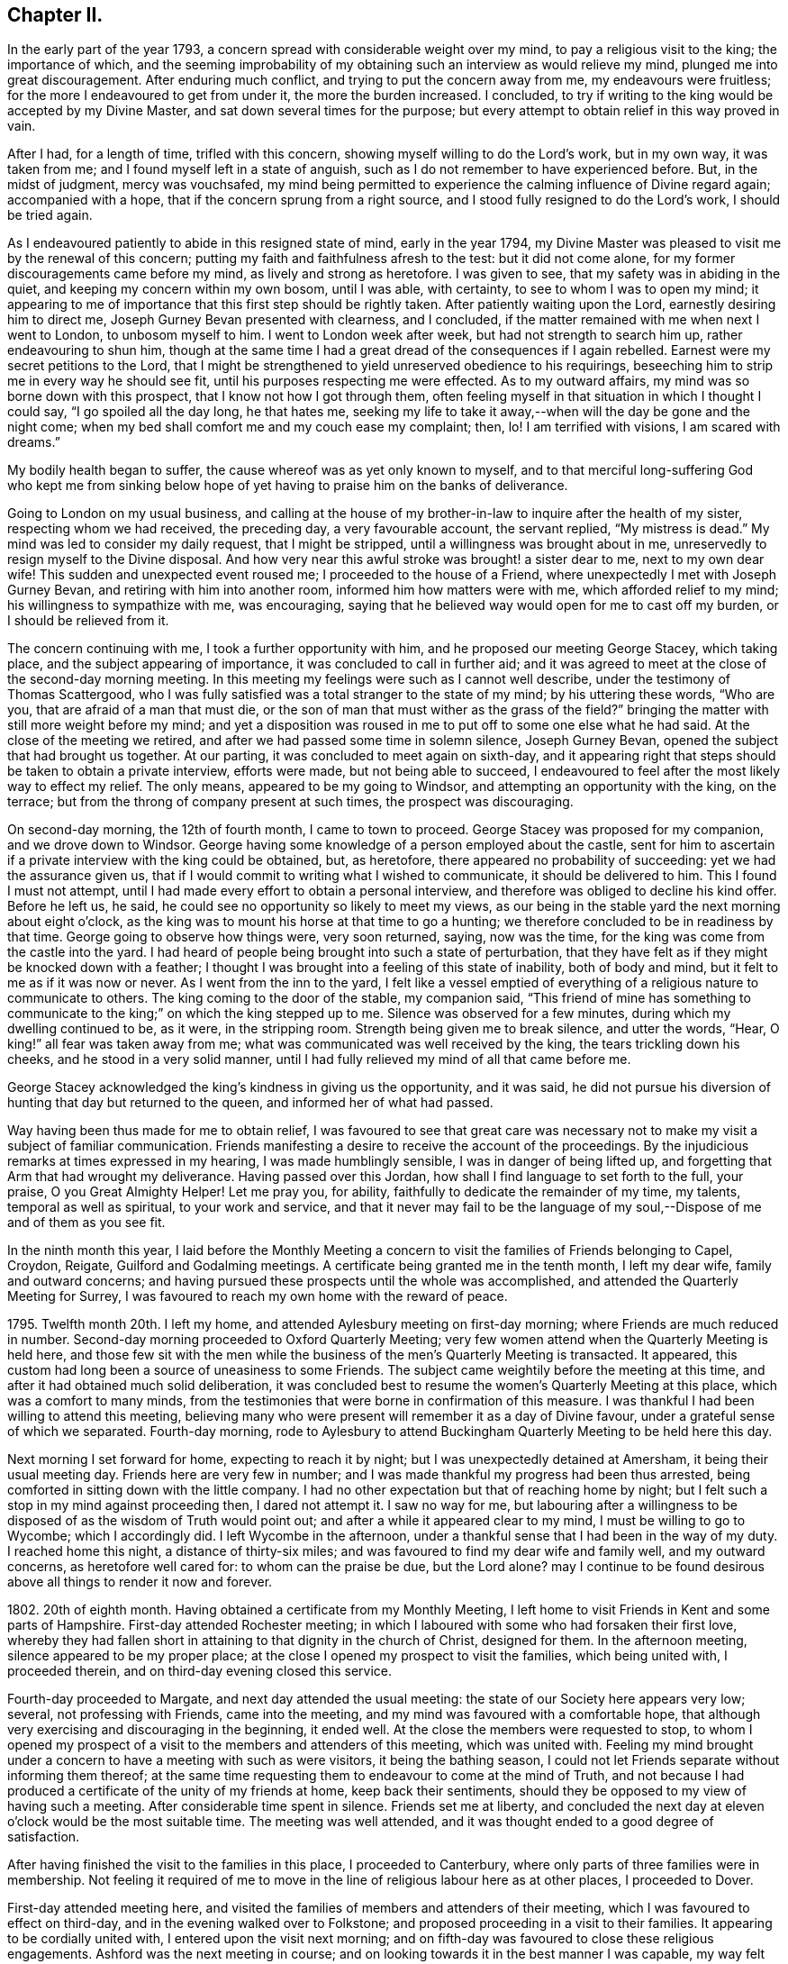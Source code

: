 == Chapter II.

In the early part of the year 1793,
a concern spread with considerable weight over my mind,
to pay a religious visit to the king; the importance of which,
and the seeming improbability of my obtaining such an interview as would relieve my mind,
plunged me into great discouragement.
After enduring much conflict, and trying to put the concern away from me,
my endeavours were fruitless; for the more I endeavoured to get from under it,
the more the burden increased.
I concluded, to try if writing to the king would be accepted by my Divine Master,
and sat down several times for the purpose;
but every attempt to obtain relief in this way proved in vain.

After I had, for a length of time, trifled with this concern,
showing myself willing to do the Lord`'s work, but in my own way, it was taken from me;
and I found myself left in a state of anguish,
such as I do not remember to have experienced before.
But, in the midst of judgment, mercy was vouchsafed,
my mind being permitted to experience the calming influence of Divine regard again;
accompanied with a hope, that if the concern sprung from a right source,
and I stood fully resigned to do the Lord`'s work, I should be tried again.

As I endeavoured patiently to abide in this resigned state of mind,
early in the year 1794,
my Divine Master was pleased to visit me by the renewal of this concern;
putting my faith and faithfulness afresh to the test: but it did not come alone,
for my former discouragements came before my mind, as lively and strong as heretofore.
I was given to see, that my safety was in abiding in the quiet,
and keeping my concern within my own bosom, until I was able, with certainty,
to see to whom I was to open my mind;
it appearing to me of importance that this first step should be rightly taken.
After patiently waiting upon the Lord, earnestly desiring him to direct me,
Joseph Gurney Bevan presented with clearness, and I concluded,
if the matter remained with me when next I went to London, to unbosom myself to him.
I went to London week after week, but had not strength to search him up,
rather endeavouring to shun him,
though at the same time I had a great dread of the consequences if I again rebelled.
Earnest were my secret petitions to the Lord,
that I might be strengthened to yield unreserved obedience to his requirings,
beseeching him to strip me in every way he should see fit,
until his purposes respecting me were effected.
As to my outward affairs, my mind was so borne down with this prospect,
that I know not how I got through them,
often feeling myself in that situation in which I thought I could say,
"`I go spoiled all the day long, he that hates me,
seeking my life to take it away,--when will the day be gone and the night come;
when my bed shall comfort me and my couch ease my complaint; then, lo!
I am terrified with visions, I am scared with dreams.`"

My bodily health began to suffer, the cause whereof was as yet only known to myself,
and to that merciful long-suffering God who kept me from sinking
below hope of yet having to praise him on the banks of deliverance.

Going to London on my usual business,
and calling at the house of my brother-in-law to inquire after the health of my sister,
respecting whom we had received, the preceding day, a very favourable account,
the servant replied, "`My mistress is dead.`"
My mind was led to consider my daily request, that I might be stripped,
until a willingness was brought about in me,
unreservedly to resign myself to the Divine disposal.
And how very near this awful stroke was brought! a sister dear to me,
next to my own dear wife!
This sudden and unexpected event roused me; I proceeded to the house of a Friend,
where unexpectedly I met with Joseph Gurney Bevan,
and retiring with him into another room, informed him how matters were with me,
which afforded relief to my mind; his willingness to sympathize with me, was encouraging,
saying that he believed way would open for me to cast off my burden,
or I should be relieved from it.

The concern continuing with me, I took a further opportunity with him,
and he proposed our meeting George Stacey, which taking place,
and the subject appearing of importance, it was concluded to call in further aid;
and it was agreed to meet at the close of the second-day morning meeting.
In this meeting my feelings were such as I cannot well describe,
under the testimony of Thomas Scattergood,
who I was fully satisfied was a total stranger to the state of my mind;
by his uttering these words, "`Who are you, that are afraid of a man that must die,
or the son of man that must wither as the grass of the field?`"
bringing the matter with still more weight before my mind;
and yet a disposition was roused in me to put off to some one else what he had said.
At the close of the meeting we retired,
and after we had passed some time in solemn silence, Joseph Gurney Bevan,
opened the subject that had brought us together.
At our parting, it was concluded to meet again on sixth-day,
and it appearing right that steps should be taken to obtain a private interview,
efforts were made, but not being able to succeed,
I endeavoured to feel after the most likely way to effect my relief.
The only means, appeared to be my going to Windsor,
and attempting an opportunity with the king, on the terrace;
but from the throng of company present at such times, the prospect was discouraging.

On second-day morning, the 12th of fourth month, I came to town to proceed.
George Stacey was proposed for my companion, and we drove down to Windsor.
George having some knowledge of a person employed about the castle,
sent for him to ascertain if a private interview with the king could be obtained, but,
as heretofore, there appeared no probability of succeeding:
yet we had the assurance given us,
that if I would commit to writing what I wished to communicate,
it should be delivered to him.
This I found I must not attempt,
until I had made every effort to obtain a personal interview,
and therefore was obliged to decline his kind offer.
Before he left us, he said, he could see no opportunity so likely to meet my views,
as our being in the stable yard the next morning about eight o`'clock,
as the king was to mount his horse at that time to go a hunting;
we therefore concluded to be in readiness by that time.
George going to observe how things were, very soon returned, saying, now was the time,
for the king was come from the castle into the yard.
I had heard of people being brought into such a state of perturbation,
that they have felt as if they might be knocked down with a feather;
I thought I was brought into a feeling of this state of inability, both of body and mind,
but it felt to me as if it was now or never.
As I went from the inn to the yard,
I felt like a vessel emptied of everything of a religious nature to communicate to others.
The king coming to the door of the stable, my companion said,
"`This friend of mine has something to communicate
to the king;`" on which the king stepped up to me.
Silence was observed for a few minutes, during which my dwelling continued to be,
as it were, in the stripping room.
Strength being given me to break silence, and utter the words, "`Hear,
O king!`" all fear was taken away from me;
what was communicated was well received by the king, the tears trickling down his cheeks,
and he stood in a very solid manner,
until I had fully relieved my mind of all that came before me.

George Stacey acknowledged the king`'s kindness in giving us the opportunity,
and it was said,
he did not pursue his diversion of hunting that day but returned to the queen,
and informed her of what had passed.

Way having been thus made for me to obtain relief,
I was favoured to see that great care was necessary not
to make my visit a subject of familiar communication.
Friends manifesting a desire to receive the account of the proceedings.
By the injudicious remarks at times expressed in my hearing,
I was made humblingly sensible, I was in danger of being lifted up,
and forgetting that Arm that had wrought my deliverance.
Having passed over this Jordan, how shall I find language to set forth to the full,
your praise, O you Great Almighty Helper!
Let me pray you, for ability, faithfully to dedicate the remainder of my time,
my talents, temporal as well as spiritual, to your work and service,
and that it never may fail to be the language of
my soul,--Dispose of me and of them as you see fit.

In the ninth month this year,
I laid before the Monthly Meeting a concern to visit
the families of Friends belonging to Capel,
Croydon, Reigate, Guilford and Godalming meetings.
A certificate being granted me in the tenth month, I left my dear wife,
family and outward concerns;
and having pursued these prospects until the whole was accomplished,
and attended the Quarterly Meeting for Surrey,
I was favoured to reach my own home with the reward of peace.

1795+++.+++ Twelfth month 20th. I left my home,
and attended Aylesbury meeting on first-day morning;
where Friends are much reduced in number.
Second-day morning proceeded to Oxford Quarterly Meeting;
very few women attend when the Quarterly Meeting is held here,
and those few sit with the men while the business
of the men`'s Quarterly Meeting is transacted.
It appeared, this custom had long been a source of uneasiness to some Friends.
The subject came weightily before the meeting at this time,
and after it had obtained much solid deliberation,
it was concluded best to resume the women`'s Quarterly Meeting at this place,
which was a comfort to many minds,
from the testimonies that were borne in confirmation of this measure.
I was thankful I had been willing to attend this meeting,
believing many who were present will remember it as a day of Divine favour,
under a grateful sense of which we separated.
Fourth-day morning,
rode to Aylesbury to attend Buckingham Quarterly Meeting to be held here this day.

Next morning I set forward for home, expecting to reach it by night;
but I was unexpectedly detained at Amersham, it being their usual meeting day.
Friends here are very few in number;
and I was made thankful my progress had been thus arrested,
being comforted in sitting down with the little company.
I had no other expectation but that of reaching home by night;
but I felt such a stop in my mind against proceeding then, I dared not attempt it.
I saw no way for me,
but labouring after a willingness to be disposed
of as the wisdom of Truth would point out;
and after a while it appeared clear to my mind, I must be willing to go to Wycombe;
which I accordingly did.
I left Wycombe in the afternoon,
under a thankful sense that I had been in the way of my duty.
I reached home this night, a distance of thirty-six miles;
and was favoured to find my dear wife and family well, and my outward concerns,
as heretofore well cared for: to whom can the praise be due, but the Lord alone?
may I continue to be found desirous above all things to render it now and forever.

1802+++.+++ 20th of eighth month.
Having obtained a certificate from my Monthly Meeting,
I left home to visit Friends in Kent and some parts of Hampshire.
First-day attended Rochester meeting;
in which I laboured with some who had forsaken their first love,
whereby they had fallen short in attaining to that dignity in the church of Christ,
designed for them.
In the afternoon meeting, silence appeared to be my proper place;
at the close I opened my prospect to visit the families, which being united with,
I proceeded therein, and on third-day evening closed this service.

Fourth-day proceeded to Margate, and next day attended the usual meeting:
the state of our Society here appears very low; several, not professing with Friends,
came into the meeting, and my mind was favoured with a comfortable hope,
that although very exercising and discouraging in the beginning, it ended well.
At the close the members were requested to stop,
to whom I opened my prospect of a visit to the members and attenders of this meeting,
which was united with.
Feeling my mind brought under a concern to have a meeting with such as were visitors,
it being the bathing season,
I could not let Friends separate without informing them thereof;
at the same time requesting them to endeavour to come at the mind of Truth,
and not because I had produced a certificate of the unity of my friends at home,
keep back their sentiments, should they be opposed to my view of having such a meeting.
After considerable time spent in silence.
Friends set me at liberty,
and concluded the next day at eleven o`'clock would be the most suitable time.
The meeting was well attended, and it was thought ended to a good degree of satisfaction.

After having finished the visit to the families in this place, I proceeded to Canterbury,
where only parts of three families were in membership.
Not feeling it required of me to move in the line
of religious labour here as at other places,
I proceeded to Dover.

First-day attended meeting here,
and visited the families of members and attenders of their meeting,
which I was favoured to effect on third-day, and in the evening walked over to Folkstone;
and proposed proceeding in a visit to their families.
It appearing to be cordially united with, I entered upon the visit next morning;
and on fifth-day was favoured to close these religious engagements.
Ashford was the next meeting in course;
and on looking towards it in the best manner I was capable,
my way felt quite closed up with respect to a visit.
I therefore proceeded to London, which place I reached late in the evening.

Being now only five miles from my own home, I felt drawings towards it,
but feared making the attempt,
as my religious engagements were only in part finished,`"lest
my mind should become entangled,
and my religious prospects be clouded thereby.
Early next morning I left London for Ringwood, in Hampshire, attended meeting there;
and in the afternoon sat with the few Friends at Fording-bridge.
Two young men, not professing with Friends, came into the meeting:
I was constrained to address one of them in so pointed a manner,
he could not but understand it was intended for him; and I understood,
from that afternoon he continued his attendance of Friends`' meetings,
and has joined in membership with us.
I mention this circumstance to encourage others, who may be thus singularly led;
feeling it at the time a trial of my faith thus to expose myself.

Next morning I left the quiet abode of my kind friend James Neave,
proceeded to Salisbury, and visited the families of this meeting.
Here, if my feelings were right respecting the religious state of our Society,
the lamp of profession is almost extinguished,
through the bond of true discipleship being broken, love, religious love, not maintained,
from some worldly cause, and so they had become a house divided,
I felt deeply for a little remnant among them, who were going mourning on their way,
breathing in secret the language of "`Give not your glory to others,
nor your heritage to reproach.`"

I returned to Fording-bridge; attended their mid-week meeting,
and from there passed to Ringwood,
intending to take the next packet from Southampton to Guernsey.
On inquiry, I found the packet was to sail that afternoon;
the prospect of being detained until the next packet was to sail, felt trying to my mind,
and led me to examine how far I had been careful,
not to loiter or remain longer than was necessary
in any of the meetings where my lot had been cast,
in order, should such appear to be the case,
that it might prove a warning to me in future.
Attended several meetings and on fifth-day morning left Ringwood for Southampton.
About four o`'clock in the afternoon I went on board the packet,
where I had the company of Edmund Richards, a Friend who resided at Guernsey:
after being on our passage two nights and one day,
we were favoured to land safe on the island of Guernsey,
about ten o`'clock on seventh-day morning.

First-day attended the meeting which was small; about eight are in membership,
and some few others attend.
In endeavouring to relieve my mind in the meeting, I had to give it as my belief,
there was a people in the island who were seeking after the Truth, but who,
on looking towards our religious Society,
had been stumbled by the disorderly walking of some who were going under our name.
After meeting a Friend told me,
he expected an individual in the meeting would conclude
I had been told some circumstances respecting him,
of which I could fully clear Friends.

The afternoon meeting was large, some of the town`'s people coming in;
and I hope it proved a profitable meeting to most of us.
At the close of the afternoon meeting,
I proposed a visit to the families of such as were
members and those who usually attended their meeting;
which being united with, I proceeded.
Fourth-day attended the usual meeting,
and in the afternoon I walked three miles out of town to visit a man and his aged mother;
the man was a frequenter of Friends`' meetings; the mother was eighty years of age,
had been blind twelve years,
but appeared a remarkable example of resignation to the deprivation she had experienced,
manifesting a precious tender frame of mind, reminding me of Simeon of old.
I felt much refreshed in being in her company.
After leaving this poor but comfortable abode,
we made a visit to two women who frequent Friends`' meeting:
on entering their poor cottage, the language to the apostles saluted the ear of my soul,
"`Peace be to this house;`" for I thought it might truly be said,
the Son of peace was there.
I do not know when I have more regretted my not being
master of the French language than on this occasion,
as neither of these two women understood English:
what I had to communicate was through my kind companion Nicholas Naftel.
This mode of communication,
however willing our interpreter may be to do justice
to the subjects he is entrusted with,
is a great hindrance to the enjoyment which might be experienced in such visits,
preventing that interchange of sentiment, which otherwise might take place.

Feeling clear of Guernsey, and drawings in my mind towards Jersey,
about ten o`'clock on fifth-day morning we engaged a passage in a small open boat,
and in about four hours, with difficulty, the surf being full of motion, we landed,
and walked two miles to a village, called St. Ones, to the house of Philip Hurle.
He has long been convinced of the principles of Friends,
and holds a meeting at his house, being joined by a few others who sit down in silence.
He received us gladly, saying, he felt low and tried of late, fearing,
as the summer was far advanced,
they should not have a visit from an English Friend this year.
Our arrival soon became noised abroad, and several seeking people made us a visit,
manifesting by their gestures the current of love that flowed towards us,
and which I thought I could say was mutually felt.
I found it rather a relief that I was not able to hold conversation with them,
they appearing so anxious to be informed on various subjects;
but we thought it safer to turn their attention inward to the great Master, Christ Jesus,
than to engage their attention by much argument.
Next morning we had a meeting with Philip Hurle and those who generally
meet with him for the purpose of religious worship:
this appeared to be a heart-tendering season.
After the meeting closed, Philip Hurle requested Nicholas Naftel to inform me,
I had spoken as clearly to the states of some in that meeting,
as if I had long been acquainted with them; and some of them, we understood,
charged him with giving me information respecting them.
In the afternoon we had a large public meeting.
When the meeting was over, the people expressed their desire we should have another,
proposing to meet when and where we should appoint; but this I did not fall in with,
as it always has appeared to me better to leave the people in a longing condition,
than in a loathing one; and especially as I did not feel the pointings of duty.

On our way from the boat, when we first landed, we passed a respectable looking house,
which attracted my attention, accompanied with an impression,
that my Master had some service for me there;
but I then felt satisfied to pass quietly on.
I kept this matter to myself, until the time for our departure was at hand,
when the subject came with such weight on my mind that I feared any longer to conceal it.
On Nicholas Naftel describing the house to Philip Hurle,
and my prospect to visit the family who resided there, he manifested some alarm, saying,
the parson`'s brother lived there, and they were great folks;
that he feared our going would give offence; adding, there is a young woman,
sister to the master of the house, resides with him, who has of late become more serious.
Feeling, as I believed, that Spirit near which, if attended to,
would preserve me from giving any just occasion of offence,
and that I should not be clear in my great Master`'s sight without I made an attempt
to introduce myself to such of the family as were willing to receive us;
we accordingly proceeded, and were received by the young woman before alluded to,
in a very courteous manner, and a full opportunity was afforded to relieve our minds,
and from the affectionate manner in which she took leave of us at our parting,
we had reason to be satisfied our visit was kindly received.
I was enabled to go on my way rejoicing that I had not been
permitted to desert my post of religious duty.
We were expected to take tea with a family; and on reaching our place of entertainment,
had the company of three neighbours in addition to the family.
The time before tea passed in conversation on religious subjects, I trust profitably;
yet it felt to me that care was necessary,
lest a disposition should be fed which has a life in talking of the mercies of God,
without being concerned daily to dwell under a sense thereof,
ready in acknowledging their own insufficiency and unworthiness,
and yet self and self-activity not so slain, as livingly to feel their dependence on Him,
who remains to be "`the resurrection and the life`" to all who truly confide in him.
After tea we dropped into silence,
and believing myself called upon to minister to our little company,
I had to lay before them the necessity of being weaned from all dependence on man,
however favoured at times the instrument might be,
if ever we come to witness a being taught of the Lord,
and an establishment in righteousness.
An elderly woman,
who I afterwards understood was a leading character in the Methodist society,
and much looked up to by many among them, at our parting manifested her friendship,
expressing the desire she felt that if we never met again in this life,
we might have a joyous meeting in eternity.

First-day we proceeded to a part of the island called St. Helliers;
where we met with two members of our religious Society, and an interesting young woman,
their niece, who received us kindly,
notice having reached them of our intention of being at their meeting today,
which proved a satisfactory one.
In the evening we had a large meeting,
which was mercifully owned by the great Master of all rightly-gathered assemblies;
we were much solicited to make a longer stay on the island,
but with this evening`'s work, my service closed.
We therefore took our departure, and reached Guernsey,
from which I embarked for Southampton,
and was favoured to return to my family with the reward of peace,
and renewed cause for thankfulness, in that I found all things well.

1803+++.+++ In the seventh month this year,
I informed my Monthly Meeting of an apprehension of duty
to visit the families of Friends in Berkshire and Oxfordshire,
not visited when I was there about six years before;
and a certificate was ordered to be brought to the next Monthly Meeting.
But, I little knew the trial of faith that awaited me.
On my religious prospects reaching the ears of a young man,
who had for some time had the management of my business in my absence;
and who had taken offence in consequence of my having recently
spoken to him respecting some irregularity of conduct,
he gave me notice he should quit my service before the next Monthly Meeting.
My condition for a time felt almost insupportable; being unable to see,
that I was discharged from the work assigned me,
nor did it appear possible I could qualify another person in such a short time,
to conduct my business, however willing he might be to do his best.
No way clearly opened, but to endeavour to train up my youngest son,
about fourteen years of age, to take the care in my absence.
I feared the consequences of staying at home,
and to leave my business under the care of one so
young and inexperienced in men and things,
was a close trial of my faith;
but I was enabled to come at a willingness to arrange
my outward matters in the best way I could;
and then leave them to Him who aforetime had given me abundant proof,
that he remained faithful and true in fulfilling his promises.

On the 27th of eighth month I left home;
but for many miles my tried mind could hardly resign it,
under the circumstances in which I parted from it;
but before evening my anxiety was wholly taken away.

First-day, attended meeting at Maidenhead, which was small;
in the afternoon walked to Henley; the few Friends of this meeting were convened,
to whom I opened my prospect of a visit to their families,
and proceeded therein this evening.
Third-day visited two members of our Society at Christmas Common,
with whom I was led into sympathy,
on account of the bad road and distance they had to travel to meeting,
from a hope that attended my mind they were desirous not to be
found slack in the discharge of duty in assembling with their friends.
Fourth-day walked to Wallingford; three families of Friends reside here.

After making a visit to each of them, in the evening I returned to Shillingford.
Fifth-day proceeded to visit the few families in this place and Warborough,
attending their mid-week meeting.
If my feelings were correct, the life of religion is at a very low ebb:
that which gives the victory over the roving of the mind in meeting,
and over the unlawful passions out of meeting, not being rightly sought after,
is in consequence not enough known.

Having visited the families here except two,
I felt a stop in my mind against proceeding further; why it was so I must leave.
Next day walked eight miles to Abingdon, where only one family of Friends reside,
who keep up a meeting; after sitting with this family,
I walked fourteen miles to Farringdon.
First-day attended meeting there, which is pretty much made up of one family.
I proceeded this afternoon to Burford, and next morning commenced a family visit,
which I was helped to accomplish before I retired to rest.

Third-day walked to Witney, about seven miles, and on fourth-day visited their families:
among those I visited was an individual who had
been a class-leader in the society of Methodists;
but being favoured to see the insufficiency of the will and activity
of the creature to further the will of the Creator,
became dissatisfied with occupying this situation,
and was induced to separate from that religious society,
from a conviction of the necessity there was to wait
upon the Lord in silence for that renewal of strength,
whereby alone we can grow up as trees of righteousness of his own right hand planting.

Accompanied by Thomas Minchin,
went to where there are several in profession with Friends, some who are in membership,
others who have been disowned,
and some who make a profession of being under convincement.
We sat down with them collectively, a very aged couple made a part of our company.
The man, from his patriarchal appearance and great profession of kindness to us,
might pass for one of the first-rate active members of the Monthly Meeting.

After we had sat a short time together,
on a sudden my mind was struck with the idea of something coming towards me,
which bore the resemblance of a sheep,
down to the very hoofs and over the whole body and head,
but as it seemed to approach nearer,
I plainly discovered the snout and piercing eyes of a wolf,
which it had not power with all its craft and cunning to disguise.
Nothing could I come at but this wolf, so completely disguised down to the very hoofs,
and yet its sharp snout and its fierce eyes betrayed it.
It appeared to me if I was faithful, strange as the relation of it might appear,
I must inform the meeting how my mind had been occupied.
After struggling with these apprehensions of duty a considerable space,
I was enabled to stand up and faithfully relate what had so closely occupied my attention;
with my belief of its being descriptive of the character
and conduct of some individual present,
whereby the way of Truth had been evilly spoken of,
and the principles we profess in various ways reproached.
Having fully relieved my mind,
in endeavouring to set forth the sorrowful consequences
that would eventually follow such deceitful acting,
unless a timely amendment of conduct took place;
I felt constrained to clear my companion from having
given me information respecting any present.

After meeting, my companion told me, it was a great relief to him I had done as I did;
if I had not he must have been under the necessity of doing it;
that I had been enabled to speak to the state of the aged man,
who professed so much kindness to us before meeting,
as correctly as if I had been acquainted with every circumstance
relating to his conduct for many years past.
He had long been disunited from the Society,
and his conduct in various ways continued very reproachful,
his conformity in his apparel,
giving him confidence with those who were strangers to him,
so that the reputation of the Society frequently suffered through him.

At North Newton, I visited the families of Friends.
On my entering the house of the only family not visited, I felt a stop in my mind,
accompanied with a caution against taking my seat in the house,
which tried me not a little.
I felt it best for me to say to the mistress of the house,
that if I had any service assigned me among the members of this meeting,
it appeared to me that it closed with the last family I sat in.
It was therefore safest for me not to proceed further.
The master of the house, with tears, replied,
he supposed I was only sent to the righteous,
and that the lukewarm and indifferent were to be left to themselves.
I believed silence on my part was best,
although it appeared to me he had correctly described
the sorrowful state he had fallen into;
I felt deeply for the man,
yet I thought this disappointment might tend more to their real and lasting
advantage than anything that could be communicated to them.

This afternoon intending to go to Deddington to lodge,
where there were several persons under convincement, who attended Adderbury meeting;
Friends of Banbury expressed their fear I should
not be comfortably accommodated with a lodging;
but as I apprehended it best for me thus to proceed, I believed,
if I laboured after contentment with the best accommodation their slender means afforded,
I should be cared for.
I reached Deddington in the evening: the attendcrs of meeting were soon collected,
which would not have been the case earlier in the day: we sat down quietly together,
and I humbly hope I was in my proper place this evening.
I now set my face towards my own home, where I found my family well,
and my outward concerns in as good order as if I
had been present with them the whole time.

I had not been long at home,
before the subject of my having a meeting at Uflington
near Farringdon became a burden too heavy to bear.
Our Monthly Meeting drawing nigh, I informed my friends how I was circumstanced,
and that I wished to be at their disposal,
either to give up my certificate and remain at home,
or pursue my prospect of having a meeting at Uffington.
My friends encouraging me to pursue my prospect,
on the 13th of tenth month I again left home,
and reached Farringdon on the following day;
on informing Friends there the cause of my returning,
they very kindly proceeded to have the meeting-house prepared,
and notice given for a meeting on first-day afternoon.
When we reached Uffington many were gathered round the meeting-house,
and in a short time the meeting was full.
The solid quiet behaviour of the people during the time of silence,
which continued a full hour, was commendable;
and the solemnity felt over the meeting was more than is
often experienced where the company is so large;
and principally persons not of our religious persuasion,
very much unacquainted with our manner of sitting
together for the purpose of Divine worship.

While I was on my feet, engaged in addressing the assembly, a circumstance occurred,
that for a short time broke in upon the solemnity with which the meeting was favoured.
The main beam of the upper gallery, which was crowded with people, as well as underneath,
on a sudden gave a violent crack and broke short off.
My feelings were much excited for those who were under the gallery.
It was however soon cleared above and below,
without any of our company sustaining any injury except from the fright.
The people, such as could, coming into the meeting-house again,
and the meeting settling down quietly,
afforded me an opportunity of relieving my mind among them;
and the meeting closed under a precious sense,
that holy help had been near to us during our sitting together.
I returned to Farringdon, I hope I may say, thankful to my Divine Master,
who had so bountifully cared for me this day.

But I soon had to see my difficulties were only in part got through;
for before I could make my escape to my own home,
I was again arrested by an apprehension of duty to have a public meeting at Deddington.
I feared to proceed any way but to Banbury,
concluding the Friends of that meeting would be the
most suitable for me to confer with on the occasion.
It appeared that an attempt to have a meeting there had been made a short time ago,
and a place procured for the purpose,
but when Friends arrived they were refused admittance,
through the interference of a person who had great influence in the town.
It being summer time, and the weather favourable for it,
Friends thereupon concluded to hold their meeting
under a large tree at one end of the town,
where in a short time there was a large gathering of people.

After the meeting had become settled,
the man who had prevented their having the place to meet in,
came shouting to the spot where Friends and others were assembled,
threatening to break up the meeting,
declaring it was an unlawful assembly Finding the people were not moved by his threats,
and that Friends kept their standing,
he asked who was willing to go into the town to fetch a saw or a hatchet.
A man present offering his services, went; on his return,
he was ordered by his employer to ascend the tree and cut off the limbs,
hoping by this means to disperse Friends and the people;
but a woman Friend kneeling down in supplication,
his mind appeared to be so far softened that he ordered the man to stay his hand.

Awhile after the Friend rose from her knees, he gave orders to the man to proceed,
on which the people requested Friends not to be afraid,
for that they would protect them from harm.
Disturbed as this opportunity was, it proved the means, in the Divine hand,
of producing an inquiry in some who were then present,
after the more acceptable way of the Lord.
These accounts were discouraging to me, and the more so,
as I could observe Friends were much tried at the
thought of making an attempt to hold a meeting there;
but the more I looked at all the circumstances attending this matter,
the more I feared the consequences of too easily giving up making the attempt;
and a Friend offered to accompany me to Deddington to try what could be effected.
I felt not a little for my kind friend who had thus offered to accompany me,
believing it was done much in the cross.
I could see no other way for me to proceed,
but to wait upon the person who had so violently opposed Friends having a meeting before.
We accordingly went to his house, expecting, from report,
no other than rough treatment from him; but in this we were agreeably disappointed.

On our entering the room where he was sitting,
I offered him my hand with as pleasant a countenance as I well was able to muster,
when he with apparent kindness gave me his, and brought a chair for me.
I then, in as brief and handsome a manner as I was capable of,
informed him the cause of my thus waiting upon him,
requesting him to give his reasons for opposing Friends having a meeting in the town;
to which he very mildly replied, their parson preached them a very good sermon,
yet to be sure he was a very drunken man.
I told him I marvelled not that their town had got the name of drunken Deddington,
when from his acknowledgment the people had such a bad example before them.
I told him the opposition he had manifested towards Friends
might arise from his not being acquainted with their principles;
and having provided ourselves with Barclay`'s Apology and the Summary of Friends`' Principles,
we presented him with them, which he appeared to receive kindly.

He observed that most of the principal inhabitants
were to meet that morning to choose a mayor,
and he wished to refer me to them; and if they were agreeable to my having a meeting,
he would not oppose it.
After pausing on this proposal, I felt it best to inform him,
that if I could not obtain a meeting without much difficulty,
I believed it would be best for me to turn my attention towards
a meeting to be held in our meeting-house at Adderbury,
being distant only three miles;
and for a general invitation to be given to the people of Deddington;
to which he replied, he believed it would be most likely to answer my expectation,
as they were a very rough set at Deddington: he invited us to take refreshment,
and we parted friendly.

We heard, after this opportunity,
that he carried himself kindly towards those who
had begun to attend the meetings of Friends,
which aforetime he had not done.
I thought if nothing more was effected by the steps we had taken than removing the prejudice
from this man`'s mind against those who have begun to attend our meetings,
it was well worth passing through what we had done to bring it about.

First-day morning attended meeting at Adderbury.
I had a fear of which I could not suppress the expression,
lest the people of Adderbury should get knowledge of the meeting,
and so fill the seats that those who came from Deddington would not be accommodated;
but I found Friends were of the mind that from the distance,
there would not be many from Deddington.
In the afternoon when we reached the meeting-house, we found it nearly filled:
the meeting sat more than an hour in silence,
during which it seemed at times that if a pin had fallen it might almost have been heard,
which precious covering was mercifully vouchsafed until the meeting closed;
after which it was to me a very animating sight,
to behold the people ascending the hill to Deddington,
very few of the people of Adderbury, it was said, being in the meeting.
On third-day, I was favoured again to reach my own home,
with a portion of that peace which will not fail to attend simple obedience.

At our next Monthly Meeting, I returned my certificate,
and informed Friends of a prospect I had to visit some meetings in Essex,
Suffolk and Norfolk.
It appearing needful I should move herein before another Monthly Meeting,
I informed the meeting, and a certificate was accordingly drawn up and signed.
12th of eleventh month I left home, walked to Chelmsford, about twenty-seven miles.
First-day morning, attended meeting there,
in hopes to find a little morsel of bread to help me on my way,
but in this I was disappointed.

In the afternoon I proceeded to Stebbing, where a meeting was appointed at five o`'clock,
for Friends only.
Third-day I walked to Thaxtead, and attended the select meeting,
in which my mind was refreshed; after this was held the Monthly Meeting,
in which it appeared a good degree of care was maintained,
not to enter upon the weighty concerns of the meeting in a superficial manner.

After the Monthly Meeting, I reached Becking, and next day Coggeshall;
attended a meeting there appointed at my request,
and in the afternoon one at Earle`'s Colne, both of which meetings are small;
my heart yearned in Gospel love towards some of the youth,
who I believed were under the preparing hand of the great Head of the church for usefulness.
O, for these! may they find skilful nursing fathers and skilful nursing mothers,
such as will neither dandle them too much on their knees,
nor neglect to give them their necessary portion of sound wholesome food in due season.
From Earle`'s Colne I reached Halstead, and next day attended their mid-week meeting,
in which I was engaged to labour with some far advanced in life,
who through an unwillingness fully to come under
the government of the Great Gardener of the heart,
were in a withered unfruitful state,--also in a line of encouragement to the youth.

This night I reached Sudbury, and next morning Bury.
The few Friends here were collected this evening at my request,
and the meeting proved a very exercising one,
yet apprehending I was in my right place in sitting with them I was made thankful.
Seventh-day I walked to Ipswich, and first-day attended meeting there,
where I found a considerable body of Friends, among whom were many young people,
to whom I trust, through holy help, the language of encouragement was handed out,
to be willing to accept in early life the offers of Divine love and mercy,
to press through the crowd of hindering things towards
that state of perfection attainable in this life,
that the complete victory over sin being experienced,
they may not fall short of the true enjoyment designed for them in this wilderness journey.
After the morning meeting I walked to Woodbridge, attended the afternoon meeting there,
and then the Preparative Meeting.

On second-day returned to Ipswich, and in the evening attended the select meeting.
Third-day attended the Monthly Meeting; and on my way I called upon a sick Friend,
who rather pleasantly told me,
some of the young people conceived what I had expressed
on first-day on perfection was advancing new doctrine,
and that he had endeavoured to justify what I advanced on that head;
this circumstance remained with me and increased, until it burdened my mind.
The meeting previous to Friends entering upon the business was large,
yet the way did not appear clear for me to attempt
to confirm what I had advanced on first-day.
I therefore endeavoured after patience to bear my burden;
but before the meeting for business was over,
I was brought under the necessity of requesting a
meeting with the young people in the evening.
It was concluded upon to hold it at six o`'clock, and I went to it under discouragement;
it was largely attended, and proved solid and satisfactory,
after which I returned to my kind friend John Perry`'s, where I quartered.
A young man came to me, saying, he with others,
had questioned the soundness of what I had advanced in the meeting on first-day;
and that he was thankful he had been at the meeting this evening,
the subject having been further spoken to, much to his satisfaction.
I felt thankful I had been preserved in patience from making
an untimely offering in the meeting for worship,
previous to Friends entering on the business of the Monthly Meeting,
to get from under my burden;
a fresh proof that our time to do the Lord`'s work is not the best time.

Fourth-day walked to Tivitshall.
At the close of the mid-week meeting their select meeting was held,
after which I proceeded to Norwich and next day walked to Yarmouth,
and had a meeting with Friends there this evening.
First-day to Tasborough, and attended meeting there,
in which I believed myself called to sound an alarm to a state present,
in so plain and pointed a manner, that I felt much discouraged after I had taken my seat;
but my head was again lifted up, under a hope I had not been out of the way of my duty,
in what I had thus delivered,
by a testimony that was offered in the meeting by an exercised sister,
confirming what I had before uttered.

In the afternoon I returned to Norwich,
where a meeting was appointed to be held that evening at my request.
To observe how much this meeting had been stripped in a few years of its useful members,
was to me mournful;
and the more so in observing so few of the rising
generation likely to fill the vacant seats of such.
Poverty, I believe I am safe in asserting, has not been the cause of this falling away,
nor the necessary care and attention to provide things honest in the sight of all men,
but a determination on the part of some parents to possess the wedge of gold,
and to get great riches;
and on the part of the children of such to deck and adorn themselves
with the Babylonish garments of the world`'s fashions,
which is to be expected in the children of such parents.
Second-day I proceeded towards Coggeshall,
and attended Essex Quarterly Meeting held there,
and here my service closed for the present.
I proceeded towards my own home, which I was favoured to reach in safety,
and as heretofore has been in adorable mercy my experience, found my family well,
and outward concerns abundantly cared for,
of which blessing I desire every part of my future conduct may manifest a grateful sense.
